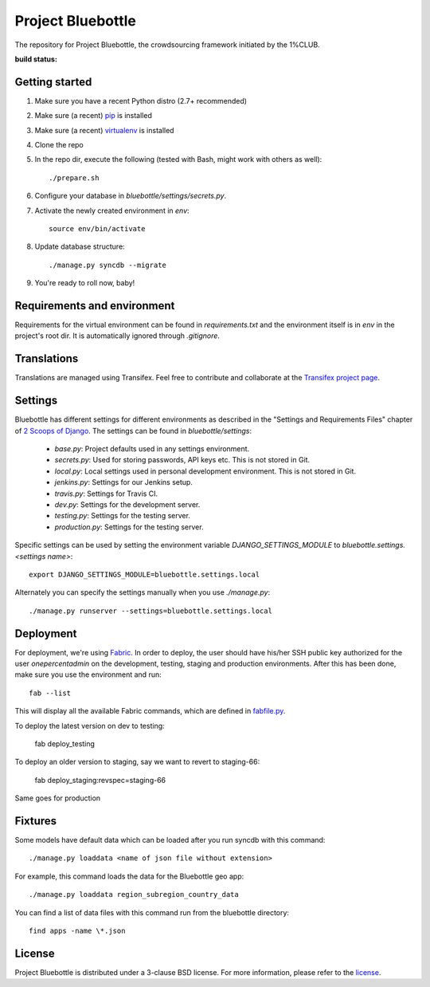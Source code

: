 Project Bluebottle
==================

The repository for Project Bluebottle, the crowdsourcing framework initiated
by the 1%CLUB.

:build status:
.. image:: https://travis-ci.org/onepercentclub/onepercentclub-site.png?branch=master 
   :target: https://travis-ci.org/onepercentclub/onepercentclub-site

Getting started
---------------

#. Make sure you have a recent Python distro (2.7+ recommended)
#. Make sure (a recent) `pip <http://pypi.python.org/pypi/pip>`_ is installed
#. Make sure (a recent) `virtualenv <http://pypi.python.org/pypi/virtualenv>`_ is installed
#. Clone the repo
#. In the repo dir, execute the following (tested with Bash, might work with others as well)::

    ./prepare.sh

#. Configure your database in `bluebottle/settings/secrets.py`.
#. Activate the newly created environment in `env`::

    source env/bin/activate

#. Update database structure::

    ./manage.py syncdb --migrate

#.  You're ready to roll now, baby!

Requirements and environment
----------------------------

Requirements for the virtual environment can be found in `requirements.txt`
and the environment itself is in `env` in the project's root dir. It is
automatically ignored through `.gitignore`.

Translations
------------
Translations are managed using Transifex. Feel free to contribute and
collaborate at the
`Transifex project page <https://www.transifex.com/projects/p/bluebottle/>`_.

Settings
--------
Bluebottle has different settings for different environments as described in the "Settings and Requirements Files"
chapter of `2 Scoops of Django <https://django.2scoops.org/>`_. The settings can be found in `bluebottle/settings`:

    * `base.py`: Project defaults used in any settings environment.
    * `secrets.py`: Used for storing passwords, API keys etc. This is not stored in Git.
    * `local.py`: Local settings used in personal development environment. This is not stored in Git.
    * `jenkins.py`: Settings for our Jenkins setup.
    * `travis.py`: Settings for Travis CI.
    * `dev.py`: Settings for the development server.
    * `testing.py`: Settings for the testing server.
    * `production.py`: Settings for the testing server.

Specific settings can be used by setting the environment variable `DJANGO_SETTINGS_MODULE` to
`bluebottle.settings.<settings name>`::

    export DJANGO_SETTINGS_MODULE=bluebottle.settings.local

Alternately you can specify the settings manually when you use `./manage.py`::

    ./manage.py runserver --settings=bluebottle.settings.local



Deployment
----------
For deployment, we're using `Fabric
<http://docs.fabfile.org/en/1.4.3/index.html>`_. In order to deploy, the user
should have his/her SSH public key authorized for the user `onepercentadmin`
on the development, testing, staging and production environments. After this
has been done, make sure you use the environment and run::

    fab --list

This will display all the available Fabric commands, which are defined in `fabfile.py <https://github.com/onepercentclub/bluebottle/blob/onepercentsite/fabfile.py>`_.

To deploy the latest version on dev to testing:
    
    fab deploy_testing

To deploy an older version to staging, say we want to revert to staging-66:
  
    fab deploy_staging:revspec=staging-66

Same goes for production

Fixtures
--------
Some models have default data which can be loaded after you run syncdb
with this command::

    ./manage.py loaddata <name of json file without extension>

For example, this command loads the data for the Bluebottle geo app::

    ./manage.py loaddata region_subregion_country_data

You can find a list of data files with this command run from the bluebottle
directory::

    find apps -name \*.json

License
-------
Project Bluebottle is distributed under a 3-clause BSD license. For more
information, please refer to the `license <https://github.com/onepercentclub/bluebottle/blob/master/LICENSE>`_.
